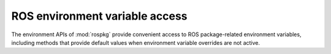 ROS environment variable access
===============================

The environment APIs of :mod:`rospkg` provide convenient access to ROS
package-related environment variables, including methods that provide
default values when environment variable overrides are not active.

.. data:: ROS_PACKAGE_PATH

   Name of :envvar:`ROS_PACKAGE_PATH` environment variable.

.. data:: ROS_ROOT

   Name of :envvar:`ROS_ROOT` environment variable.

.. data:: ROS_HOME

   Name of :envvar:`ROS_HOME` environment variable.   

.. data:: ROS_LOG_DIR

   Name of :envvar:`ROS_LOG_DIR` environment variable.

.. data:: ROS_TEST_RESULTS_DIR

   Name of :envvar:`ROS_TEST_RESULTS_DIR` environment variable.

.. method:: get_ros_root([env=None]) -> str

   Get the current :envvar:`ROS_ROOT`.

   :param env: override environment dictionary

.. method:: get_ros_package_path([env=None])

   Get the current :envvar:`ROS_PACKAGE_PATH`.

   :param env: (optional) environment override.

.. method:: get_ros_home([env=None]) -> str

   Get directory location of ``.ros`` directory (aka ``ROS_HOME``).
   possible locations for this. The :envvar:`ROS_HOME` environment
   variable has priority. If :envvar:`ROS_HOME` is not set,
   ``$HOME/.ros/log`` is used.

   :param env: override environment dictionary
   :return: path to use use for log file directory
    
.. method:: get_log_dir([env=None]) -> str

   Get directory to use for writing log files. There are multiple
   possible locations for this. The :envvar:`ROS_LOG_DIR` environment
   variable has priority. If that is not set, then
   :envvar:`ROS_HOME`/log is used. If :envvar:`ROS_HOME` is not set,
   ``$HOME/.ros/log`` is used.

   :param env: override environment dictionary
   :return: path to use use for log file directory

.. method:: get_test_results_dir(env=None) -> str

   Get directory to use for writing test result files. There are multiple
   possible locations for this. The :envvar:`ROS_TEST_RESULTS_DIR` environment variable
   has priority. If that is set, :envvar:`ROS_TEST_RESULTS_DIR` is returned.
   If :envvar:`ROS_TEST_RESULTS_DIR` is not set, then :envvar:`ROS_HOME`/test_results is used. If
   :envvar:`ROS_HOME` is not set, ``$HOME/.ros/test_results`` is used.

   :param env: override environment dictionary
   :return: path to use use for log file directory

.. method:: on_ros_path(p, [env=None]) -> bool

   Check to see if filesystem path is on paths specified in ROS
   environment (:envvar:`ROS_ROOT`, :envvar:`ROS_PACKAGE_PATH`).

   :param p: path, ``str``
   :return: True if p is on the ROS path (ROS_ROOT, ROS_PACKAGE_PATH)
